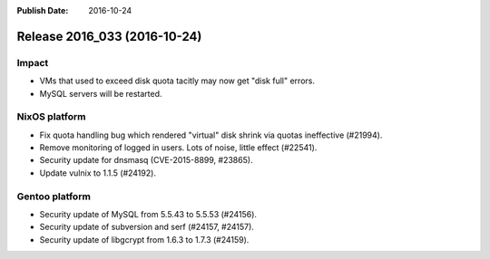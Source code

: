 :Publish Date: 2016-10-24

Release 2016_033 (2016-10-24)
-----------------------------

Impact
^^^^^^

* VMs that used to exceed disk quota tacitly may now get "disk full" errors.
* MySQL servers will be restarted.


NixOS platform
^^^^^^^^^^^^^^

* Fix quota handling bug which rendered "virtual" disk shrink via quotas
  ineffective (#21994).
* Remove monitoring of logged in users. Lots of noise, little effect (#22541).
* Security update for dnsmasq (CVE-2015-8899, #23865).
* Update vulnix to 1.1.5 (#24192).


Gentoo platform
^^^^^^^^^^^^^^^

* Security update of MySQL from 5.5.43 to 5.5.53 (#24156).
* Security update of subversion and serf (#24157, #24157).
* Security update of libgcrypt from 1.6.3 to 1.7.3 (#24159).


.. vim: set spell spelllang=en:
